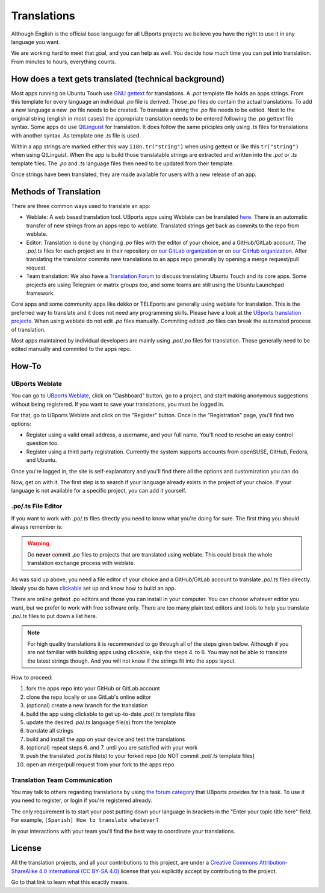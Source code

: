 Translations
============

Although English is the official base language for all UBports projects we believe you have the right to use it in any language you want.

We are working hard to meet that goal, and you can help as well. You decide how much time you can put into translation. From minutes to hours, everything counts.

How does a text gets translated (technical background)
------------------------------------------------------
Most apps running on Ubuntu Touch use `GNU gettext <https://www.gnu.org/software/gettext/>`_ for translations. A *.pot* template file holds an apps strings. From this template for every language an individual *.po* file is derived. Those *.po* files do contain the actual translations.
To add a new language a new *.po* file needs to be created. To translate a string the *.po* file needs to be edited. Next to the original string (english in most cases) the appropriate translation needs to be entered following the *.po* gettext file syntax.
Some apps do use `QtLinguist <https://doc.qt.io/qt-5/qtlinguist-index.html>`_ for translation. It does follow the same priciples only using *.ts* files for translations with another syntax. As template one *.ts* file is used.

Within a app strings are marked either this way ``i18n.tr("string")`` when using gettext or like this ``tr("string")`` when using QtLinguist. When the app is build those translatable strings are extracted and written into the *.pot* or *.ts* template files. The *.po* and *.ts* language files then need to be updated from their template.

Once strings have been translated, they are made available for users with a new release of an app.

Methods of Translation
----------------------

There are three common ways used to translate an app:

* Weblate: A web based translation tool. UBports apps using Weblate can be translated `here <https://translate.ubports.com/projects/>`_. There is an automatic transfer of new strings from an apps repo to weblate. Translated strings get back as commits to the repo from weblate.
* Editor: Translation is done by changing *.po* files with the editor of your choice, and a GitHub/GitLab account. The *.po*/*.ts* files for each project are in their repository on `our GitLab organization <https://gitlab.com/ubports/apps>`_ or on `our GitHub organization <https://github.com/ubports>`_. After translating the translator commits new translations to an apps repo generally by opening a merge request/pull request.
* Team translation: We also have  a `Translation Forum <https://forums.ubports.com/category/39/translations>`_ to discuss translating Ubuntu Touch and its core apps. Some projects are using Telegram or matrix groups too, and some teams are still using the Ubuntu Launchpad framework.

Core apps and some community apps like dekko or TELEports are generally using weblate for translation. This is the preferred way to translate and it does not need any programming skills. Please have a look at the `UBports translation projects <https://translate.ubports.com/projects/>`_. When using weblate do not edit *.po* files manually. Commiting edited *.po* files can break the automated process of translation.

Most apps maintained by individual developers are mainly using *.pot*/*.po* files for translation. Those generally need to be edited manually and commited to the apps repo.

How-To
------

UBports Weblate
^^^^^^^^^^^^^^^

You can go to `UBports Weblate <https://translate.ubports.com/projects/>`_, click on "Dashboard" button, go to a project, and start making anonymous suggestions without being registered. If you want to save your translations, you must be logged in.

For that, go to UBports Weblate and click on the "Register" button. Once in the "Registration" page, you'll find two options:

* Register using a valid email address, a username, and your full name. You'll need to resolve an easy control question too.
* Register using a third party registration. Currently the system supports accounts from openSUSE, GitHub, Fedora, and Ubuntu.

Once you're logged in, the site is self-explanatory and you'll find there all the options and customization you can do.

Now, get on with it. The first step is to search if your language already exists in the project of your choice. If your language is not available for a specific project, you can add it yourself.

.po/.ts File Editor
^^^^^^^^^^^^^^^^^^^

If you want to work with *.po*/*.ts* files directly you need to know what you're doing for sure. The first thing you should always remember is:

.. warning::
    Do **never** commit *.po* files to projects that are translated using weblate. This could break the whole translation exchange process with weblate.

As was said up above, you need a file editor of your choice and a GitHub/GitLab account to translate *.po*/*.ts* files directly. Idealy you do have `clickable <http://clickable.bhdouglass.com/en/latest/>`_ set up and know how to build an app.

There are online gettext .po editors and those you can install in your computer. You can choose whatever editor you want, but we prefer to work with free software only. There are too many plain text editors and tools to help you translate *.po*/*.ts* files to put down a list here.

.. note::
    For high quality translations it is recommended to go through all of the steps given below. Although if you are not familiar with building apps using clickable, skip the steps 4. to 6. You may not be able to translate the latest strings though. And you will not know if the strings fit into the apps layout.

How to proceed:

1. fork the apps repo into your GitHub or GitLab account
2. clone the repo locally or use GitLab's online editor
3. (optional) create a new branch for the translation
4. build the app using clickable to get up-to-date *.pot*/*.ts* template files
5. update the desired *.po*/*.ts* language file(s) from the template
6. translate all strings
7. build and install the app on your device and test the translations
8. (optional) repeat steps 6. and 7. until you are satisfied with your work
9. push the translated *.po*/*.ts* file(s) to your forked repo [do NOT commit *.pot*/*.ts* template files]
10. open an merge/pull request from your fork to the apps repo


Translation Team Communication
^^^^^^^^^^^^^^^^^^^^^^^^^^^^^^

You may talk to others regarding translations by using `the forum category <https://forums.ubports.com/category/39/translations>`_ that UBports provides for this task. To use it you need to register, or login if you're registered already.

The only requirement is to start your post putting down your language in brackets in the "Enter your topic title here" field. For example, ``[Spanish] How to translate whatever?``

In your interactions with your team you'll find the best way to coordinate your translations.

License
-------

All the translation projects, and all your contributions to this project, are under a `Creative Commons Attribution-ShareAlike 4.0 International (CC BY-SA 4.0) <https://creativecommons.org/licenses/by-sa/4.0/>`_ license that you explicitly accept by contributing to the project.

Go to that link to learn what this exactly means.
